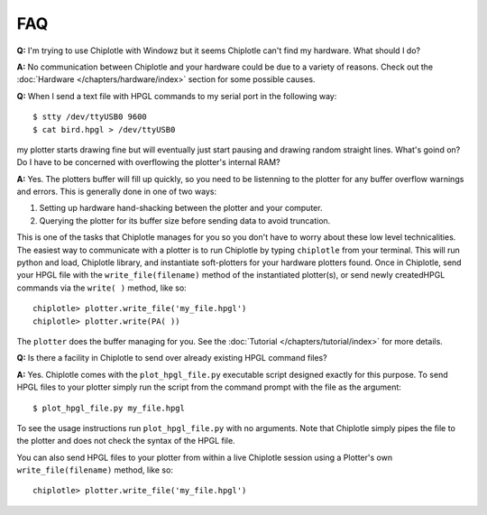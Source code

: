 ***
FAQ
***

**Q:**
I'm trying to use Chiplotle with Windowz but it seems Chiplotle can't find my hardware. What should I do?

**A:**
No communication between Chiplotle and your hardware could be due to a variety of reasons. Check out the :doc:`Hardware </chapters/hardware/index>` section for some possible causes.


**Q:** 
When I send a text file with HPGL commands to my serial port in the following way::

   $ stty /dev/ttyUSB0 9600
   $ cat bird.hpgl > /dev/ttyUSB0

my plotter starts drawing fine but will eventually just start pausing and drawing random straight lines. What's goind on? Do I have to be concerned with overflowing the plotter's internal RAM?

**A:**
Yes. The plotters buffer will fill up quickly, so you need to be listenning to the plotter for any buffer overflow warnings and errors. This is generally done in one of two ways:

#. Setting up hardware hand-shacking between the plotter and your computer. 
#. Querying the plotter for its buffer size before sending data to avoid truncation.

This is one of the tasks that Chiplotle manages for you so you don't have to worry about these low level technicalities.   
The easiest way to communicate with a plotter is to run Chiplotle by typing ``chiplotle`` from your terminal. 
This will run python and load, Chiplotle library, and instantiate soft-plotters for your hardware plotters found. Once in Chiplotle, send your HPGL file with the ``write_file(filename)`` method of the instantiated plotter(s), or send newly createdHPGL commands via the ``write( )`` method, like so::

   chiplotle> plotter.write_file('my_file.hpgl')  
   chiplotle> plotter.write(PA( ))


The ``plotter`` does the buffer managing for you.
See the :doc:`Tutorial </chapters/tutorial/index>` for more details.


**Q:**
Is there a facility in Chiplotle to send over already existing HPGL command files? 

**A:**
Yes. Chiplotle comes with the ``plot_hpgl_file.py`` executable script designed exactly for this purpose. To send HPGL files to your plotter simply run the script from the command prompt with the file as the argument::

   $ plot_hpgl_file.py my_file.hpgl

To see the usage instructions run ``plot_hpgl_file.py`` with no arguments. Note that Chiplotle simply pipes the file to the plotter and does not check the syntax of the HPGL file.

You can also send HPGL files to your plotter from within a live Chiplotle session using a Plotter's own ``write_file(filename)`` method, like so::

   chiplotle> plotter.write_file('my_file.hpgl')  
